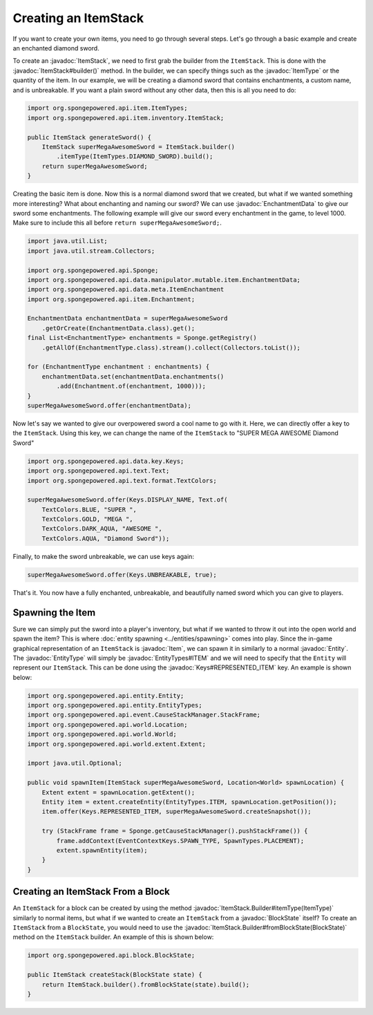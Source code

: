 =====================
Creating an ItemStack
=====================

.. javadoc-import::
    org.spongepowered.api.block.BlockState
    org.spongepowered.api.data.key.Keys
    org.spongepowered.api.data.manipulator.mutable.item.EnchantmentData
    org.spongepowered.api.entity.Entity
    org.spongepowered.api.entity.EntityType
    org.spongepowered.api.entity.EntityTypes
    org.spongepowered.api.entity.Item
    org.spongepowered.api.item.ItemType
    org.spongepowered.api.item.inventory.ItemStack
    org.spongepowered.api.item.inventory.ItemStack.Builder

If you want to create your own items, you need to go through several steps. Let's go through a basic example and create
an enchanted diamond sword.

To create an :javadoc:`ItemStack`, we need to first grab the builder from the ``ItemStack``. This is done with the
:javadoc:`ItemStack#builder()` method. In the builder, we can specify things such as the :javadoc:`ItemType` or the
quantity of the item. In our example, we will be creating a diamond sword that contains enchantments, a custom name,
and is unbreakable. If you want a plain sword without any other data, then this is all you need to do:

.. code-block:: java

    import org.spongepowered.api.item.ItemTypes;
    import org.spongepowered.api.item.inventory.ItemStack;

    public ItemStack generateSword() {
        ItemStack superMegaAwesomeSword = ItemStack.builder()
            .itemType(ItemTypes.DIAMOND_SWORD).build();
        return superMegaAwesomeSword;
    }

Creating the basic item is done. Now this is a normal diamond sword that we created, but what if we wanted something
more interesting? What about enchanting and naming our sword? We can use :javadoc:`EnchantmentData` to give our sword
some enchantments. The following example will give our sword every enchantment in the game, to level 1000. Make sure to
include this all before ``return superMegaAwesomeSword;``.

.. code-block:: java

    import java.util.List;
    import java.util.stream.Collectors;

    import org.spongepowered.api.Sponge;
    import org.spongepowered.api.data.manipulator.mutable.item.EnchantmentData;
    import org.spongepowered.api.data.meta.ItemEnchantment
    import org.spongepowered.api.item.Enchantment;

    EnchantmentData enchantmentData = superMegaAwesomeSword
        .getOrCreate(EnchantmentData.class).get();
    final List<EnchantmentType> enchantments = Sponge.getRegistry()
        .getAllOf(EnchantmentType.class).stream().collect(Collectors.toList());

    for (EnchantmentType enchantment : enchantments) {
        enchantmentData.set(enchantmentData.enchantments()
            .add(Enchantment.of(enchantment, 1000)));
    }
    superMegaAwesomeSword.offer(enchantmentData);

Now let's say we wanted to give our overpowered sword a cool name to go with it. Here, we can directly offer a key to
the ``ItemStack``. Using this key, we can change the name of the ``ItemStack`` to "SUPER MEGA AWESOME Diamond Sword"

.. code-block:: java

    import org.spongepowered.api.data.key.Keys;
    import org.spongepowered.api.text.Text;
    import org.spongepowered.api.text.format.TextColors;

    superMegaAwesomeSword.offer(Keys.DISPLAY_NAME, Text.of(
        TextColors.BLUE, "SUPER ",
        TextColors.GOLD, "MEGA ",
        TextColors.DARK_AQUA, "AWESOME ",
        TextColors.AQUA, "Diamond Sword"));

Finally, to make the sword unbreakable, we can use keys again:

.. code-block:: java

    superMegaAwesomeSword.offer(Keys.UNBREAKABLE, true);

That's it. You now have a fully enchanted, unbreakable, and beautifully named sword which you can give to players.

Spawning the Item
=================

Sure we can simply put the sword into a player's inventory, but what if we wanted to throw it out into the open world
and spawn the item? This is where :doc:`entity spawning <../entities/spawning>` comes into play. Since the in-game
graphical representation of an ``ItemStack`` is :javadoc:`Item`, we can spawn it in similarly to a normal
:javadoc:`Entity`. The :javadoc:`EntityType` will simply be :javadoc:`EntityTypes#ITEM` and we will need to specify
that the ``Entity`` will represent our ``ItemStack``. This can be done using the :javadoc:`Keys#REPRESENTED_ITEM` key.
An example is shown below:

.. code-block:: java

    import org.spongepowered.api.entity.Entity;
    import org.spongepowered.api.entity.EntityTypes;
    import org.spongepowered.api.event.CauseStackManager.StackFrame;
    import org.spongepowered.api.world.Location;
    import org.spongepowered.api.world.World;
    import org.spongepowered.api.world.extent.Extent;

    import java.util.Optional;
    
    public void spawnItem(ItemStack superMegaAwesomeSword, Location<World> spawnLocation) {
        Extent extent = spawnLocation.getExtent();
        Entity item = extent.createEntity(EntityTypes.ITEM, spawnLocation.getPosition());
        item.offer(Keys.REPRESENTED_ITEM, superMegaAwesomeSword.createSnapshot());

        try (StackFrame frame = Sponge.getCauseStackManager().pushStackFrame()) {
            frame.addContext(EventContextKeys.SPAWN_TYPE, SpawnTypes.PLACEMENT);
            extent.spawnEntity(item);
        }
    }

Creating an ItemStack From a Block
==================================

An ``ItemStack`` for a block can be created by using the method :javadoc:`ItemStack.Builder#itemType(ItemType)`
similarly to normal items, but what if we wanted to create an ``ItemStack`` from a :javadoc:`BlockState` itself? To
create an ``ItemStack`` from a ``BlockState``, you would need to use the
:javadoc:`ItemStack.Builder#fromBlockState(BlockState)` method on the ``ItemStack`` builder. An example of this is
shown below:

.. code-block:: java

    import org.spongepowered.api.block.BlockState;

    public ItemStack createStack(BlockState state) {
        return ItemStack.builder().fromBlockState(state).build();
    }
